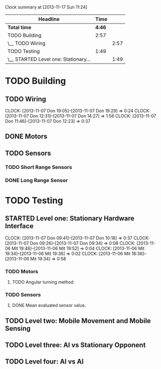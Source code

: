#+SEQ_TODO: TODO(t) TODAY(o) STARTED(s) WAITING(w) | DONE(d) CANCELLED(c) DELEGATED(l)

#+BEGIN: clocktable :maxlevel 5 :scope file
Clock summary at [2013-11-17 Sun 11:24]

| Headline                             |   Time |      |
|--------------------------------------+--------+------|
| *Total time*                         | *4:46* |      |
|--------------------------------------+--------+------|
| TODO Building                        |   2:57 |      |
| \__ TODO Wiring                      |        | 2:57 |
| TODO Testing                         |   1:49 |      |
| \__ STARTED Level one: Stationary... |        | 1:49 |
#+END:


* TODO Building
** TODO Wiring
   CLOCK: [2013-11-07 Don 19:05]--[2013-11-07 Don 19:29] =>  0:24
   CLOCK: [2013-11-07 Don 12:31]--[2013-11-07 Don 14:27] =>  1:56
   CLOCK: [2013-11-07 Don 11:46]--[2013-11-07 Don 12:23] =>  0:37
** DONE Motors
   CLOSED: [2013-11-08 Fre 09:58] DEADLINE: <2013-11-18 Mon>
** TODO Sensors
*** TODO Short Range Sensors
*** DONE Long Range Sensor
    CLOSED: [2013-11-08 Fre 09:58] DEADLINE: <2013-11-18 Mon>

* TODO Testing
** STARTED Level one: Stationary Hardware Interface
   CLOCK: [2013-11-07 Don 09:41]--[2013-11-07 Don 10:18] =>  0:37
   CLOCK: [2013-11-07 Don 09:26]--[2013-11-07 Don 09:34] =>  0:08
   CLOCK: [2013-11-06 Mit 19:48]--[2013-11-06 Mit 19:52] =>  0:04
   CLOCK: [2013-11-06 Mit 19:34]--[2013-11-06 Mit 19:36] =>  0:02
   CLOCK: [2013-11-06 Mit 18:36]--[2013-11-06 Mit 19:34] =>  0:58
*** TODO Motors
**** TODO Angular turning method
*** TODO Sensors
**** DONE Mean evaluated sensor value.
     CLOSED: [2013-11-11 Mon 19:09]

** TODO Level two: Mobile Movement and Mobile Sensing
** TODO Level three: AI vs Stationary Opponent
** TODO Level four: AI vs AI
    
    
